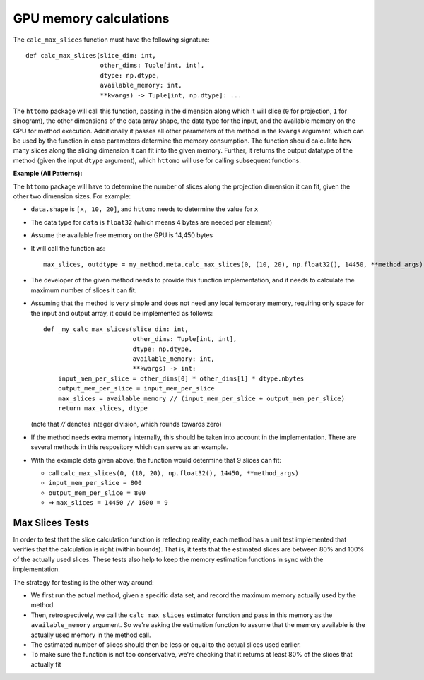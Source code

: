 .. _developers_memorycalc:

GPU memory calculations
***********************

The ``calc_max_slices`` function must have the following signature::

    def calc_max_slices(slice_dim: int,
                        other_dims: Tuple[int, int],
                        dtype: np.dtype,
                        available_memory: int,
                        **kwargs) -> Tuple[int, np.dtype]: ...

The ``httomo`` package will call this function, passing in the dimension along which it will slice
(``0`` for projection, ``1`` for sinogram), the other dimensions of the data array shape,
the data type for the input, and the available memory on the GPU for method execution.
Additionally it passes all other parameters of the method in the ``kwargs`` argument,
which can be used by the function in case parameters determine the memory consumption.
The function should calculate how many slices along the slicing dimension it can fit into the given memory.
Further, it returns the output datatype of the method (given the input ``dtype`` argument),
which ``httomo`` will use for calling subsequent functions.

**Example (All Patterns):**

The ``httomo`` package will have to determine the number of slices along the projection dimension
it can fit, given the other two dimension sizes. For example:

* ``data.shape`` is ``[x, 10, 20]``, and ``httomo`` needs to determine the value for ``x``
* The data type for ``data`` is ``float32`` (which means 4 bytes are needed per element)
* Assume the available free memory on the GPU is 14,450 bytes
* It will call the function as::

    max_slices, outdtype = my_method.meta.calc_max_slices(0, (10, 20), np.float32(), 14450, **method_args)

* The developer of the given method needs to provide this function implementation,
  and it needs to calculate the maximum number of slices it can fit.
* Assuming that the method is very simple and does not need any local temporary memory,
  requiring only space for the input and output array, it could be implemented as follows::

    def _my_calc_max_slices(slice_dim: int,
                            other_dims: Tuple[int, int],
                            dtype: np.dtype,
                            available_memory: int,
                            **kwargs) -> int:
        input_mem_per_slice = other_dims[0] * other_dims[1] * dtype.nbytes
        output_mem_per_slice = input_mem_per_slice
        max_slices = available_memory // (input_mem_per_slice + output_mem_per_slice)
        return max_slices, dtype

  (note that `//` denotes integer division, which rounds towards zero)
* If the method needs extra memory internally, this should be taken into account in the implementation.
  There are several methods in this respository which can serve as an example.

* With the example data given above, the function would determine that 9 slices can fit:

  * call ``calc_max_slices(0, (10, 20), np.float32(), 14450, **method_args)``
  * ``input_mem_per_slice = 800``
  * ``output_mem_per_slice = 800``
  * => ``max_slices = 14450 // 1600 = 9``


Max Slices Tests
----------------

In order to test that the slice calculation function is reflecting reality, each method has a
unit test implemented that verifies that the calculation is right (within bounds).
That is, it tests that the estimated slices are between 80% and 100% of the actually used slices.
These tests also help to keep the memory estimation functions in sync with the implementation.

The strategy for testing is the other way around:

* We first run the actual method, given a specific data set, and record the maximum memory actually
  used by the method.
* Then, retrospectively, we call the ``calc_max_slices`` estimator function and pass in this memory
  as the ``available_memory`` argument. So we're asking the estimation function to assume that
  the memory available is the actually used memory in the method call.
* The estimated number of slices should then be less or equal to the actual slices used earlier.
* To make sure the function is not too conservative, we're checking that it returns at least 80%
  of the slices that actually fit




